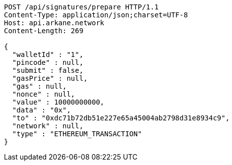 [source,http,options="nowrap"]
----
POST /api/signatures/prepare HTTP/1.1
Content-Type: application/json;charset=UTF-8
Host: api.arkane.network
Content-Length: 269

{
  "walletId" : "1",
  "pincode" : null,
  "submit" : false,
  "gasPrice" : null,
  "gas" : null,
  "nonce" : null,
  "value" : 10000000000,
  "data" : "0x",
  "to" : "0xdc71b72db51e227e65a45004ab2798d31e8934c9",
  "network" : null,
  "type" : "ETHEREUM_TRANSACTION"
}
----
